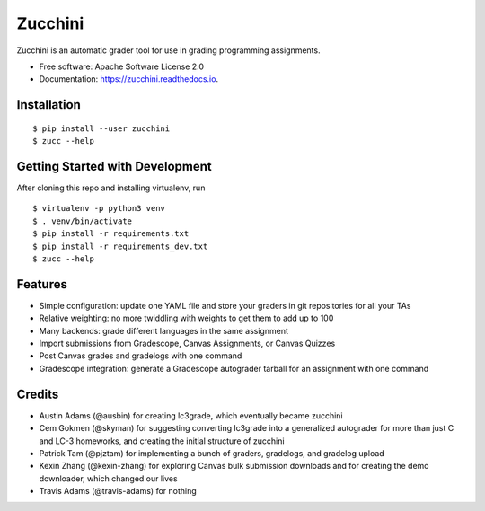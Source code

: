 ========
Zucchini
========


.. image:: https://img.shields.io/pypi/v/zucchini.svg
        :target: https://pypi.python.org/pypi/zucchini

.. image:: https://img.shields.io/travis/zucchini/zucchini.svg
        :target: https://travis-ci.org/zucchini/zucchini

.. image:: https://readthedocs.org/projects/zucchini/badge/?version=latest
        :target: https://zucchini.readthedocs.io/en/latest/?badge=latest
        :alt: Documentation Status

.. image:: https://pyup.io/repos/github/zucchini/zucchini/shield.svg
     :target: https://pyup.io/repos/github/zucchini/zucchini/
     :alt: Updates


Zucchini is an automatic grader tool for use in grading programming assignments.


* Free software: Apache Software License 2.0
* Documentation: https://zucchini.readthedocs.io.


Installation
------------

::

   $ pip install --user zucchini
   $ zucc --help


Getting Started with Development
--------------------------------

After cloning this repo and installing virtualenv, run

::

   $ virtualenv -p python3 venv
   $ . venv/bin/activate
   $ pip install -r requirements.txt
   $ pip install -r requirements_dev.txt
   $ zucc --help

Features
--------

* Simple configuration: update one YAML file and store your graders in
  git repositories for all your TAs
* Relative weighting: no more twiddling with weights to get them to add
  up to 100
* Many backends: grade different languages in the same assignment
* Import submissions from Gradescope, Canvas Assignments, or Canvas
  Quizzes
* Post Canvas grades and gradelogs with one command
* Gradescope integration: generate a Gradescope autograder tarball for
  an assignment with one command

Credits
---------

* Austin Adams (@ausbin) for creating lc3grade, which eventually became
  zucchini
* Cem Gokmen (@skyman) for suggesting converting lc3grade into a
  generalized autograder for more than just C and LC-3 homeworks, and
  creating the initial structure of zucchini
* Patrick Tam (@pjztam) for implementing a bunch of graders, gradelogs,
  and gradelog upload
* Kexin Zhang (@kexin-zhang) for exploring Canvas bulk submission
  downloads and for creating the demo downloader, which changed our
  lives
* Travis Adams (@travis-adams) for nothing

